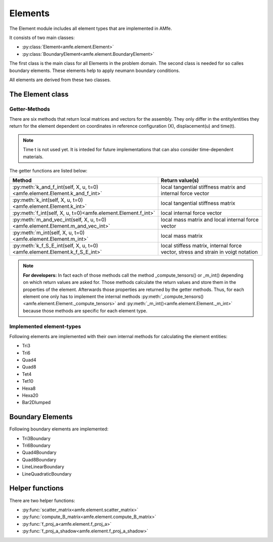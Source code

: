 Elements
========


The Element module includes all element types that are implemented in AMfe.

It consists of two main classes:

* :py:class:`Element<amfe.element.Element>`

* :py:class:`BoundaryElement<amfe.element.BoundaryElement>`

The first class is the main class for all Elements in the problem domain.
The second class is needed for so calles boundary elements. These elements help
to apply neumann boundary conditions.

All elements are derived from these two classes.


The Element class
-----------------


Getter-Methods
^^^^^^^^^^^^^^

There are six methods that return local matrices and vectors for the assembly.
They only differ in the entity/entities they return for the element dependent
on coordinates in reference configuration (X), displacement(u) and time(t).

.. note::

    Time t is not used yet. It is inteded for future implementations that can
    also consider time-dependent materials.


The getter functions are listed below:
    
+-------------------------------------------------------------------------------+------------------------------------------------------------------------------------+
| Method                                                                        | Return value(s)                                                                    |
+===============================================================================+====================================================================================+
| :py:meth:`k_and_f_int(self, X, u, t=0)<amfe.element.Element.k_and_f_int>`     | local tangential stiffness matrix and internal force vector                        |
+-------------------------------------------------------------------------------+------------------------------------------------------------------------------------+
| :py:meth:`k_int(self, X, u, t=0)<amfe.element.Element.k_int>`                 | local tangential stiffness matrix                                                  |
+-------------------------------------------------------------------------------+------------------------------------------------------------------------------------+
| :py:meth:`f_int(self, X, u, t=0)<amfe.element.Element.f_int>`                 | local internal force vector                                                        |
+-------------------------------------------------------------------------------+------------------------------------------------------------------------------------+
| :py:meth:`m_and_vec_int(self, X, u, t=0)<amfe.element.Element.m_and_vec_int>` | local mass matrix and local internal force vector                                  |
+-------------------------------------------------------------------------------+------------------------------------------------------------------------------------+
| :py:meth:`m_int(self, X, u, t=0)<amfe.element.Element.m_int>`                 | local mass matrix                                                                  |
+-------------------------------------------------------------------------------+------------------------------------------------------------------------------------+
| :py:meth:`k_f_S_E_int(self, X, u, t=0)<amfe.element.Element.k_f_S_E_int>`     | local stiffess matrix, internal force vector, stress and strain in voigt notation  |
+-------------------------------------------------------------------------------+------------------------------------------------------------------------------------+

.. note::

    **For developers:** In fact each of those methods call the method _compute_tensors() or _m_int()
    depending on which return values are asked for. Those methods calculate the
    return values and store them in the properties of the element.
    Afterwards those properties are returned by the getter methods.
    Thus, for each element one only has to implement the internal methods
    :py:meth:`_compute_tensors()<amfe.element.Element._compute_tensors>`
    and :py:meth:`_m_int()<amfe.element.Element._m_int>`
    because those methods are specific for each element type.


Implemented element-types
^^^^^^^^^^^^^^^^^^^^^^^^^

Following elements are implemented with their own internal methods for
calculating the element entities:

* Tri3
* Tri6
* Quad4
* Quad8
* Tet4
* Tet10
* Hexa8
* Hexa20
* Bar2Dlumped



Boundary Elements
-----------------

 
Following boundary elements are implemented:

* Tri3Boundary
* Tri6Boundary
* Quad4Boundary
* Quad8Boundary
* LineLinearBoundary
* LineQuadraticBoundary
           



Helper functions
----------------

There are two helper functions:

* :py:func:`scatter_matrix<amfe.element.scatter_matrix>`

* :py:func:`compute_B_matrix<amfe.element.compute_B_matrix>`

* :py:func:`f_proj_a<amfe.element.f_proj_a>`

* :py:func:`f_proj_a_shadow<amfe.element.f_proj_a_shadow>`


.. todo::
    
    Explain helper functions.
